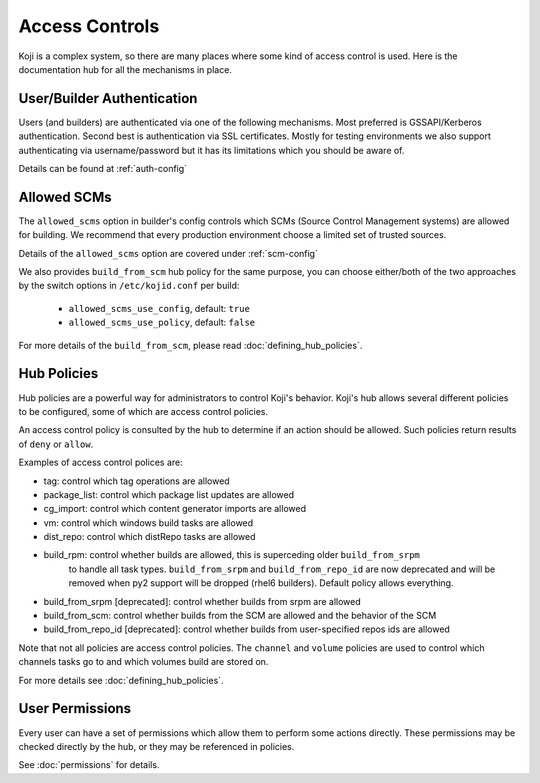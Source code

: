 ===============
Access Controls
===============

Koji is a complex system, so there are many places where some kind of access
control is used. Here is the documentation hub for all the mechanisms in place.

User/Builder Authentication
===========================

Users (and builders) are authenticated via one of the following mechanisms. Most
preferred is GSSAPI/Kerberos authentication. Second best is authentication via
SSL certificates. Mostly for testing environments we also support authenticating via
username/password but it has its limitations which you should be aware of.

Details can be found at :ref:`auth-config`

.. _allowed-scms:

Allowed SCMs
============

The ``allowed_scms`` option in builder's config controls which SCMs (Source Control Management
systems) are allowed for building.
We recommend that every production environment choose a limited set of trusted sources.

Details of the ``allowed_scms`` option are covered under :ref:`scm-config`

We also provides ``build_from_scm`` hub policy for the same purpose, you can choose either/both
of the two approaches by the switch options in ``/etc/kojid.conf`` per build:

    * ``allowed_scms_use_config``, default: ``true``
    * ``allowed_scms_use_policy``, default: ``false``

For more details of the ``build_from_scm``, please read :doc:`defining_hub_policies`.

Hub Policies
============

Hub policies are a powerful way for administrators to control Koji's behavior.
Koji's hub allows several different policies to be configured, some of which are
access control policies.

An access control policy is consulted by the hub to determine if an action should be allowed.
Such policies return results of ``deny`` or ``allow``.

Examples of access control polices are:

* tag: control which tag operations are allowed
* package_list: control which package list updates are allowed
* cg_import: control which content generator imports are allowed
* vm: control which windows build tasks are allowed
* dist_repo: control which distRepo tasks are allowed
* build_rpm: control whether builds are allowed, this is superceding older ``build_from_srpm``
             to handle all task types. ``build_from_srpm`` and ``build_from_repo_id`` are now
             deprecated and will be removed when py2 support will be dropped (rhel6 builders).
             Default policy allows everything.
* build_from_srpm [deprecated]: control whether builds from srpm are allowed
* build_from_scm: control whether builds from the SCM are allowed and the behavior of the SCM
* build_from_repo_id [deprecated]: control whether builds from user-specified repos ids are allowed

Note that not all policies are access control policies.
The ``channel`` and ``volume`` policies are used to control which channels tasks go to
and which volumes build are stored on.

For more details see :doc:`defining_hub_policies`.

User Permissions
================

Every user can have a set of permissions which allow them to perform some actions directly.
These permissions may be checked directly by the hub, or they may be referenced in policies.

See :doc:`permissions` for details.
